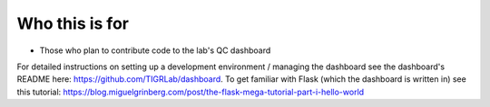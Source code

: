 Who this is for
===============

-  Those who plan to contribute code to the lab's QC dashboard

For detailed instructions on setting up a development environment /
managing the dashboard see the dashboard's README here:
https://github.com/TIGRLab/dashboard. To get familiar with Flask (which
the dashboard is written in) see this tutorial:
https://blog.miguelgrinberg.com/post/the-flask-mega-tutorial-part-i-hello-world
